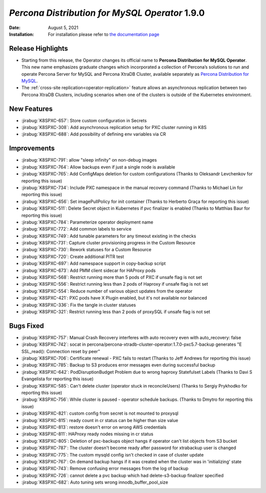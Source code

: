 .. rn:: 1.9.0

================================================================================
*Percona Distribution for MySQL Operator* 1.9.0
================================================================================

:Date: August 5, 2021
:Installation: For installation please refer to `the documentation page <https://www.percona.com/doc/kubernetes-operator-for-pxc/index.html#quickstart-guides>`_

Release Highlights
================================================================================

* Starting from this release, the Operator changes its official name to
  **Percona Distribution for MySQL Operator**. This new name emphasizes
  graduate changes which incorporated a collection of Percona’s solutions to run
  and operate Percona Server for MySQL and Percona XtraDB Cluster, available
  separately as `Percona Distribution for MySQL <https://www.percona.com/doc/percona-distribution-mysql/8.0/index.html>`_.
* The :ref:`cross-site replication<operator-replication>` feature allows an
  asynchronous replication between two Percona XtraDB Clusters, including
  scenarios when one of the clusters is outside of the Kubernetes environment.

New Features
================================================================================

* :jirabug:`K8SPXC-657`: Store custom configuration in Secrets
* :jirabug:`K8SPXC-308`: Add asynchronous replication setup for PXC cluster running in K8S
* :jirabug:`K8SPXC-688`: Add possibility of defining env variables via CR

Improvements
================================================================================

* :jirabug:`K8SPXC-791`: allow "sleep infinity" on non-debug images
* :jirabug:`K8SPXC-764`: Allow backups even if just a single node is available
* :jirabug:`K8SPXC-765`: Add ConfigMaps deletion for custom configurations (Thanks to Oleksandr Levchenkov for reporting this issue)
* :jirabug:`K8SPXC-734`: Include PXC namespace in the manual recovery command (Thanks to Michael Lin for reporting this issue)
* :jirabug:`K8SPXC-656`: Set imagePullPolicy for init container (Thanks to Herberto Graça for reporting this issue)
* :jirabug:`K8SPXC-511`: Delete Secret object in Kubernetes if pvc finalizer is enabled (Thanks to Matthias Baur for reporting this issue)
* :jirabug:`K8SPXC-784`: Parameterize operator deployment name
* :jirabug:`K8SPXC-772`: Add common labels to service
* :jirabug:`K8SPXC-749`: Add tunable parameters for any timeout existing in the checks
* :jirabug:`K8SPXC-731`: Capture cluster provisioning progress in the Custom Resource
* :jirabug:`K8SPXC-730`: Rework statuses for a Custom Resource
* :jirabug:`K8SPXC-720`: Create additional PITR test
* :jirabug:`K8SPXC-697`: Add namespace support in copy-backup script
* :jirabug:`K8SPXC-673`: Add PMM client sidecar for HAProxy pods
* :jirabug:`K8SPXC-568`: Restrict running more than 5 pods of PXC if unsafe flag is not set
* :jirabug:`K8SPXC-556`: Restrict running less than 2 pods of Haproxy if unsafe flag is not set
* :jirabug:`K8SPXC-554`: Reduce number of various object updates from the operator
* :jirabug:`K8SPXC-421`: PXC pods have X Plugin enabled, but it's not available nor balanced
* :jirabug:`K8SPXC-336`: Fix the tangle in cluster statuses
* :jirabug:`K8SPXC-321`: Restrict running less than 2 pods of proxySQL if unsafe flag is not set


Bugs Fixed
================================================================================

* :jirabug:`K8SPXC-757`: Manual Crash Recovery interferes with auto recovery even with auto_recovery: false
* :jirabug:`K8SPXC-742`: socat in percona/percona-xtradb-cluster-operator:1.7.0-pxc5.7-backup generates "E SSL_read(): Connection reset by peer"
* :jirabug:`K8SPXC-706`: Certificate renewal - PXC fails to restart (Thanks to Jeff Andrews for reporting this issue)
* :jirabug:`K8SPXC-785`: Backup to S3 produces error messages even during successful backup
* :jirabug:`K8SPXC-642`: PodDisruptionBudget Problem due to wrong haproxy Statefulset Labels (Thanks to Davi S Evangelista for reporting this issue)
* :jirabug:`K8SPXC-585`: Can't delete cluster (operator stuck in reconcileUsers) (Thanks to Sergiy Prykhodko for reporting this issue)
* :jirabug:`K8SPXC-756`: While cluster is paused - operator schedule backups. (Thanks to Dmytro for reporting this issue)
* :jirabug:`K8SPXC-821`: custom config from secret is not mounted to proxysql
* :jirabug:`K8SPXC-815`: ready count in cr status can be higher than size value
* :jirabug:`K8SPXC-813`: restore doesn't error on wrong AWS credentials
* :jirabug:`K8SPXC-811`: HAProxy ready nodes missing in cr status
* :jirabug:`K8SPXC-805`: Deletion of pxc-backups object hangs if operator can't list objects from S3 bucket
* :jirabug:`K8SPXC-787`: The cluster doesn't become ready after password for xtrabackup user is changed
* :jirabug:`K8SPXC-775`: The custom mysqld config isn't checked in case of cluster update
* :jirabug:`K8SPXC-767`: On demand backup hangs if it was created when the cluster was in 'initializing' state
* :jirabug:`K8SPXC-743`: Remove confusing error messages from the log of backup
* :jirabug:`K8SPXC-726`: cannot delete a pvc backup which had delete-s3-backup finalizer specified
* :jirabug:`K8SPXC-682`: Auto tuning sets wrong innodb_buffer_pool_size
